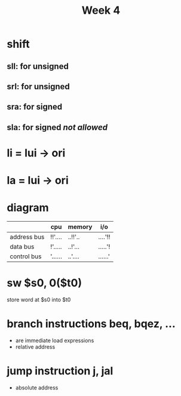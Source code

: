 #+title: Week 4
* shift
** sll: for unsigned
** srl: for unsigned
** sra: for signed
** sla: for signed /not allowed/
* li = lui -> ori
* la = lui -> ori
* diagram
|-------------+---------+---------+---------|
|             | cpu     | memory  | i/o     |
|-------------+---------+---------+---------|
| address bus | !!'.... | ..!!'.. | ....'!! |
| data bus    | !'..... | ..!'... | .....'! |
| control bus | '...... | ..'.... | ......' |
|-------------+---------+---------+---------|

* sw $s0, 0($t0)
store word at $s0 into $t0
* branch instructions beq, bqez, ...
+ are immediate load expressions
+ relative address
* jump instruction j, jal
+ absolute address
